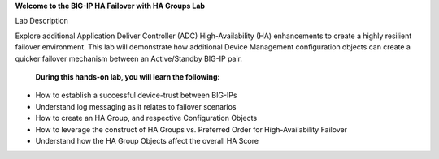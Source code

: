 **Welcome to the BIG-IP HA Failover with HA Groups Lab**

Lab Description

Explore additional Application Deliver Controller (ADC) High-Availability (HA) enhancements to create a highly resilient failover environment.  This lab will demonstrate how additional Device Management configuration objects can create a quicker failover mechanism between an Active/Standby BIG-IP pair.
 
  **During this hands-on lab, you will learn the following:**
  
•	How to establish a successful device-trust between BIG-IPs
•	Understand log messaging as it relates to failover scenarios
•	How to create an HA Group, and respective Configuration Objects
•	How to leverage the construct of HA Groups vs. Preferred Order for High-Availability Failover
•	Understand how the HA Group Objects affect the overall HA Score
